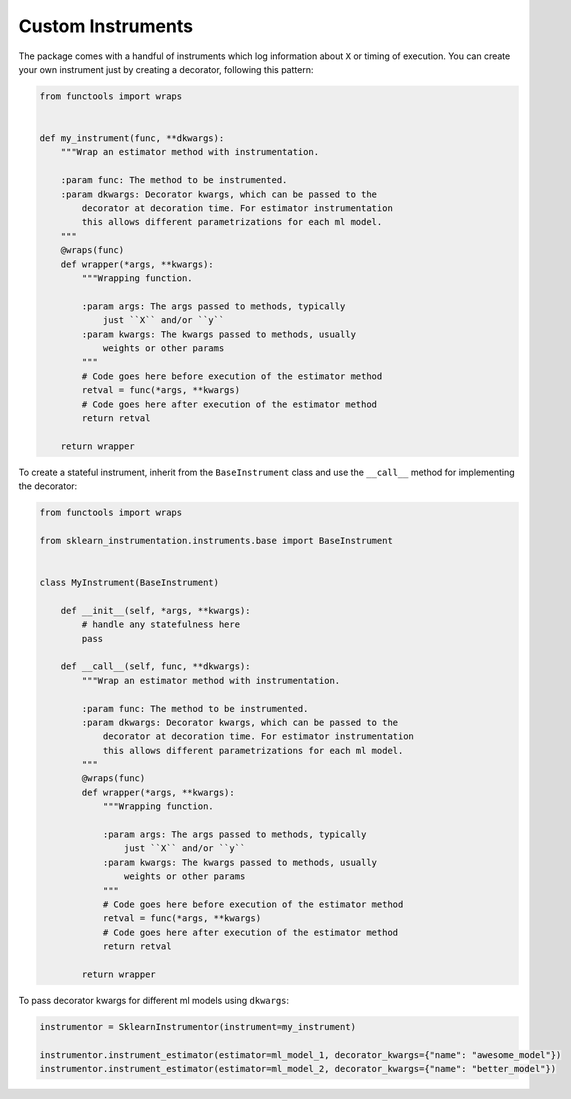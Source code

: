 Custom Instruments
==================

The package comes with a handful of instruments which log information about ``X`` or timing of execution. You can create your own instrument just by creating a decorator, following this pattern:

.. code-block:: python

    from functools import wraps


    def my_instrument(func, **dkwargs):
        """Wrap an estimator method with instrumentation.

        :param func: The method to be instrumented.
        :param dkwargs: Decorator kwargs, which can be passed to the
            decorator at decoration time. For estimator instrumentation
            this allows different parametrizations for each ml model.
        """
        @wraps(func)
        def wrapper(*args, **kwargs):
            """Wrapping function.

            :param args: The args passed to methods, typically
                just ``X`` and/or ``y``
            :param kwargs: The kwargs passed to methods, usually
                weights or other params
            """
            # Code goes here before execution of the estimator method
            retval = func(*args, **kwargs)
            # Code goes here after execution of the estimator method
            return retval

        return wrapper


To create a stateful instrument, inherit from the ``BaseInstrument`` class and use the ``__call__`` method for implementing the decorator:

.. code-block:: python

    from functools import wraps

    from sklearn_instrumentation.instruments.base import BaseInstrument


    class MyInstrument(BaseInstrument)

        def __init__(self, *args, **kwargs):
            # handle any statefulness here
            pass

        def __call__(self, func, **dkwargs):
            """Wrap an estimator method with instrumentation.

            :param func: The method to be instrumented.
            :param dkwargs: Decorator kwargs, which can be passed to the
                decorator at decoration time. For estimator instrumentation
                this allows different parametrizations for each ml model.
            """
            @wraps(func)
            def wrapper(*args, **kwargs):
                """Wrapping function.

                :param args: The args passed to methods, typically
                    just ``X`` and/or ``y``
                :param kwargs: The kwargs passed to methods, usually
                    weights or other params
                """
                # Code goes here before execution of the estimator method
                retval = func(*args, **kwargs)
                # Code goes here after execution of the estimator method
                return retval

            return wrapper


To pass decorator kwargs for different ml models using ``dkwargs``:

.. code-block:: python

    instrumentor = SklearnInstrumentor(instrument=my_instrument)

    instrumentor.instrument_estimator(estimator=ml_model_1, decorator_kwargs={"name": "awesome_model"})
    instrumentor.instrument_estimator(estimator=ml_model_2, decorator_kwargs={"name": "better_model"})


